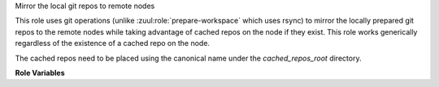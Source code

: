 Mirror the local git repos to remote nodes

This role uses git operations (unlike :zuul:role:`prepare-workspace`
which uses rsync) to mirror the locally prepared git repos to the remote
nodes while taking advantage of cached repos on the node if they exist.
This role works generically regardless of the existence of a cached
repo on the node.

The cached repos need to be placed using the canonical name under the
`cached_repos_root` directory.

**Role Variables**

.. zuul:rolevar:: cached_repos_root
   :default: /opt/git

   The root of the cached repos.

.. zuul:rolevar:: prepare_workspace_sync_required_projects_only
   :type: bool
   :default: False

   A flag which if set to true, filters the to be synchronized project
   list to only use projects which are required by the job.

.. zuul:rolevar:: mirror_workspace_quiet

   This value is ignored; it should be removed from job configuration.

.. zuul:rolevar:: zuul_workspace_root
   :default: "{{ ansible_user_dir }}"

   The root of the workspace in which the repos are mirrored.
